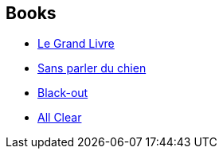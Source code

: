:jbake-type: post
:jbake-status: published
:jbake-title: Oxford Time Travel
:jbake-tags: serie
:jbake-date: 2003-02-26
:jbake-depth: ../../
:jbake-uri: goodreads/series/Oxford_Time_Travel.adoc
:jbake-source: https://www.goodreads.com/series/52985
:jbake-style: goodreads goodreads-serie no-index

## Books
* link:../books/9782277237617.html[Le Grand Livre]
* link:../books/9782290324912.html[Sans parler du chien]
* link:../books/9782290071021.html[Black-out]
* link:../books/9782290071908.html[All Clear]

